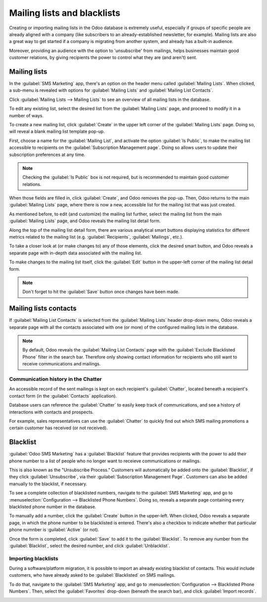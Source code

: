 ============================
Mailing lists and blacklists
============================

Creating or importing mailing lists in the Odoo database is extremely useful, especially if groups
of specific people are already aligned with a company (like subscribers to an already-established
newsletter, for example). Mailing lists are also a great way to get started if a company is
migrating from another system, and already has a built-in audience.

Moreover, providing an audience with the option to 'unsubscribe' from mailings, helps businesses
maintain good customer relations, by giving recipients the power to control what they are (and
aren't) sent.

Mailing lists
=============

In the :guilabel:`SMS Marketing` app, there's an option on the header menu called :guilabel:`Mailing
Lists`. When clicked, a sub-menu is revealed with options for :guilabel:`Mailing Lists` and
:guilabel:`Mailing List Contacts`.

Click :guilabel:`Mailing Lists --> Mailing Lists` to see an overview of all mailing lists in the
database.

.. image:: mailing_lists_blacklists/mailing-list-main-page.png
   :align: center
   :alt: View of the main SMS mailing list page on the Odoo SMS Marketing application.

To edit any existing list, select the desired list from the :guilabel:`Mailing Lists` page, and
proceed to modify it in a number of ways.

To create a new mailing list, click :guilabel:`Create` in the upper left corner of the
:guilabel:`Mailing Lists` page. Doing so, will reveal a blank mailing list template pop-up.

.. image:: mailing_lists_blacklists/sms-mailing-list-popup.png
   :align: center
   :alt: View of the mailing list pop-up window in Odoo SMS Marketing.

First, choose a name for the :guilabel:`Mailing List`, and activate the option :guilabel:`Is
Public`, to make the mailing list accessible to recipients on the :guilabel:`Subscription Management
page`. Doing so allows users to update their subscription preferences at any time.

.. note::
   Checking the :guilabel:`Is Public` box is not required, but is recommended to maintain good
   customer relations.

When those fields are filled in, click :guilabel:`Create`, and Odoo removes the pop-up. Then, Odoo
returns to the main :guilabel:`Mailing Lists` page, where there is now a new, accessible list for
the mailing list that was just created.

As mentioned before, to edit (and customize) the mailing list further, select the mailing list from
the main :guilabel:`Mailing Lists` page, and Odoo reveals the mailing list detail form.

Along the top of the mailing list detail form, there are various analytical smart buttons displaying
statistics for different metrics related to the mailing list (e.g. :guilabel:`Recipients`,
:guilabel:`Mailings`, etc.).

To take a closer look at (or make changes to) any of those elements, click the desired smart button,
and Odoo reveals a separate page with in-depth data associated with the mailing list.

To make changes to the mailing list itself, click the :guilabel:`Edit` button in the upper-left
corner of the mailing list detail form.

.. image:: mailing_lists_blacklists/sms-mailing-list.png
   :align: center
   :alt: View of the mailing list template form in Odoo SMS Marketing.

.. note::
   Don't forget to hit the :guilabel:`Save` button once changes have been made.

Mailing lists contacts
======================

If :guilabel:`Mailing List Contacts` is selected from the :guilabel:`Mailing Lists` header drop-down
menu, Odoo reveals a separate page with all the contacts associated with one (or more) of the
configured mailing lists in the database.

.. image:: mailing_lists_blacklists/mailing-list-contacts-page.png
   :align: center
   :alt: View of the mailing lists contact page in the Odoo SMS Marketing application.

.. note::
   By default, Odoo reveals the :guilabel:`Mailing List Contacts` page with the :guilabel:`Exclude
   Blacklisted Phone` filter in the search bar. Therefore only showing contact information for
   recipients who still want to receive communications and mailings.

Communication history in the Chatter
------------------------------------

An accessible record of the sent mailings is kept on each recipient's :guilabel:`Chatter`, located
beneath a recipient's contact form (in the :guilabel:`Contacts` application).

Database users can reference the :guilabel:`Chatter` to easily keep track of communications, and see
a history of interactions with contacts and prospects.

For example, sales representatives can use the :guilabel:`Chatter` to quickly find out which SMS
mailing promotions a certain customer has received (or not received).

.. image:: mailing_lists_blacklists/sms-marketing-chatter.png
   :align: center
   :alt: View of what the chatter looks like in the Odoo Contacts app.

Blacklist
=========

:guilabel:`Odoo SMS Marketing` has a :guilabel:`Blacklist` feature that provides recipients with the
power to add their phone number to a list of people who no longer want to receieve communications or
mailings.

This is also known as the "Unsubscribe Process." Customers will automatically be added onto the
:guilabel:`Blacklist`, if they click :guilabel:`Unsubscribe`, via their :guilabel:`Subscription
Management Page`. Customers can also be added manually to the blacklist, if necessary.

To see a complete collection of blacklisted numbers, navigate to the :guilabel:`SMS Marketing` app,
and go to :menuselection:`Configuration --> Blacklisted Phone Numbers`. Doing so, reveals a separate
page containing every blacklisted phone number in the database.

.. image:: mailing_lists_blacklists/sms-blacklist-menu.png
   :align: center
   :alt: SMS Blacklist menu in the application.

To manually add a number, click the :guilabel:`Create` button in the upper-left. When clicked, Odoo
reveals a separate page, in which the phone number to be blacklisted is entered. There's also a
checkbox to indicate whether that particular phone numnber is :guilabel:`Active` (or not).

.. image:: mailing_lists_blacklists/sms-blacklist-create.png
   :align: center
   :alt: SMS Blacklist menu in the application.

Once the form is completed, click :guilabel:`Save` to add it to the :guilabel:`Blacklist`. To
remove any number from the :guilabel:`Blacklist`, select the desired number, and click
:guilabel:`Unblacklist`.

Importing blacklists
--------------------

During a software/platform migration, it is possible to import an already existing blacklist of
contacts. This would include customers, who have already asked to be :guilabel:`Blacklisted` on SMS
mailings.

To do that, navigate to the :guilabel:`SMS Marketing` app, and go to :menuselection:`Configuration
--> Blacklisted Phone Numbers`. Then, select the :guilabel:`Favorites` drop-down (beneath
the search bar), and click :guilabel:`Import records`.

.. image:: mailing_lists_blacklists/import-blacklist.png
   :align: center
   :alt: View of how to import a blacklist in Odoo SMS Marketing.
